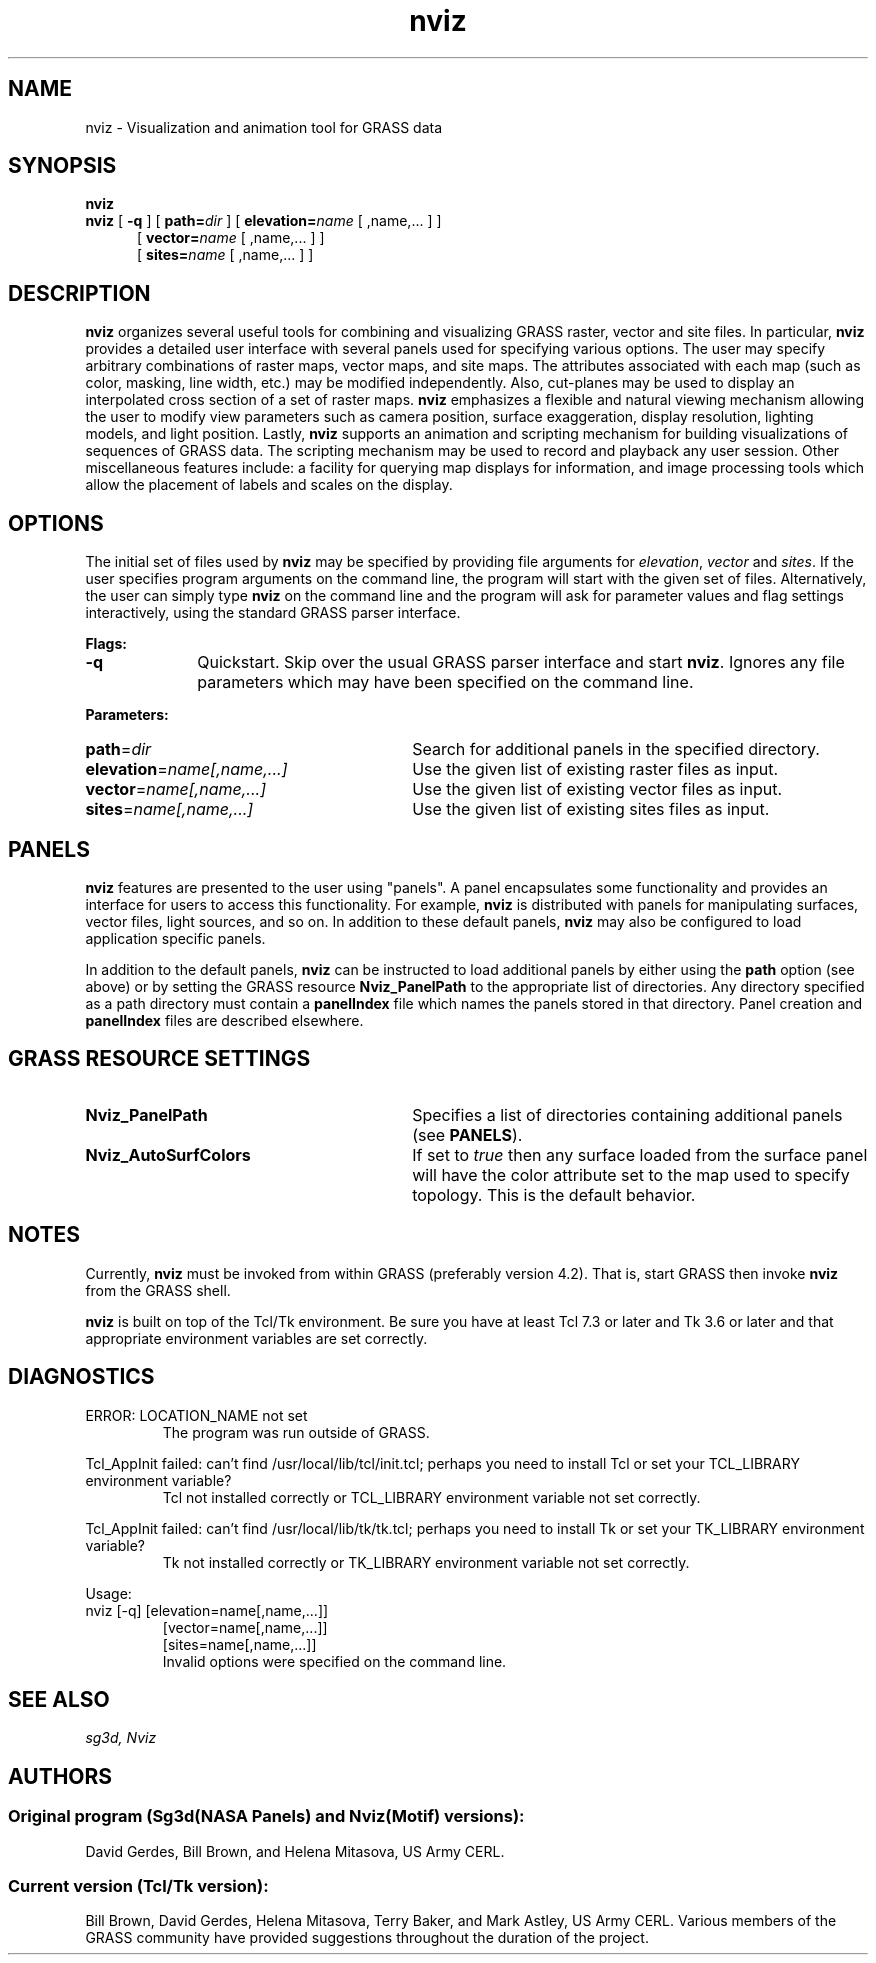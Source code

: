 .TH nviz 1 "26 June 1995"
.SH NAME
nviz \- Visualization and animation tool for GRASS data
.br
.SH SYNOPSIS
.B nviz
.br
.B nviz
[
.B \-q
]
[
.BI path= dir
]
[
.BI elevation= name
[
,name,...
]
]
.RS 5
[
.BI vector= name
[
,name,...
]
]
.RS 0
[
.BI sites= name
[
,name,...
]
]

.SH DESCRIPTION
.LP
\fBnviz\fR organizes several useful tools for combining and
visualizing GRASS raster, vector and site files.  In particular,
\fBnviz\fR provides a detailed user interface with several panels used
for specifying various options.  The user may specify arbitrary
combinations of raster maps, vector maps, and site maps.  The
attributes associated with each map (such as color, masking, line
width, etc.) may be modified independently.  Also, cut-planes may be
used to display an interpolated cross section of a set of raster maps.
\fBnviz\fR emphasizes a flexible and natural viewing mechanism
allowing the user to modify view parameters such as camera position,
surface exaggeration, display resolution, lighting models, and light
position.  Lastly, \fBnviz\fR supports an animation and scripting
mechanism for building visualizations of sequences of GRASS data.  The
scripting mechanism may be used to record and playback any user
session.  Other miscellaneous features include: a facility for
querying map displays for information, and image processing tools
which allow the placement of labels and scales on the display.
.LP

.SH OPTIONS

The initial set of files used by
.B nviz
may be specified by providing file arguments for \fIelevation\fR,
\fIvector\fR and \fIsites\fR.  If the user specifies program arguments
on the command line, the program will start with the given set of
files.  Alternatively, the user can simply type \fBnviz\fR on the
command line and the program will ask for parameter values and flag
settings interactively, using the standard GRASS parser interface.

.LP 
\fBFlags:\fR 
.IP \fB-q\fR 10
Quickstart.  Skip over the usual GRASS parser interface and start
\fBnviz\fR.  Ignores any file parameters which may have been specified
on the command line.

.LP
\fBParameters:\fR

.IP \fBpath\fR=\fIdir\fR 30
Search for additional panels in the specified directory.

.IP \fBelevation\fR=\fIname[,name,...]\fR  30
Use the given list of existing raster files as input.

.IP \fBvector\fR=\fIname[,name,...]\fR 30
Use the given list of existing vector files as input.

.IP \fBsites\fR=\fIname[,name,...]\fR 30
Use the given list of existing sites files as input.

.SH PANELS

\fBnviz\fR features are presented to the user using "panels".  A panel
encapsulates some functionality and provides an interface for users to
access this functionality.  For example, \fBnviz\fR is distributed
with panels for manipulating surfaces, vector files, light sources,
and so on.  In addition to these default panels, \fBnviz\fR may also
be configured to load application specific panels.
.LP

In addition to the default panels, \fBnviz\fR can be instructed to
load additional panels by either using the \fBpath\fR option (see
above) or by setting the GRASS resource \fBNviz_PanelPath\fR to the
appropriate list of directories.  Any directory specified as a path
directory must contain a \fBpanelIndex\fR file which names the panels
stored in that directory.  Panel creation and \fBpanelIndex\fR files
are described elsewhere.
.LP

.SH GRASS RESOURCE SETTINGS

.IP \fBNviz_PanelPath\fR 30
Specifies a list of directories containing additional panels (see
\fBPANELS\fR). 

.IP \fBNviz_AutoSurfColors\fR  30
If set to \fItrue\fR then any surface loaded from the surface panel
will have the color attribute set to the map used to specify topology.
This is the default behavior.

.SH NOTES

Currently, \fBnviz\fR must be invoked from within GRASS (preferably
version 4.2).  That is, start GRASS then invoke \fBnviz\fR from the
GRASS shell.
.LP
\fBnviz\fR is built on top of the Tcl/Tk environment.  Be sure you
have at least Tcl 7.3 or later and Tk 3.6 or later and that
appropriate environment variables are set correctly.
.LP

.SH DIAGNOSTICS
.TP
ERROR: LOCATION_NAME not set
The program was run outside of GRASS.
.LP
Tcl_AppInit failed: can't find /usr/local/lib/tcl/init.tcl; perhaps you need to
install Tcl or set your TCL_LIBRARY environment variable?
.RS
Tcl not installed correctly or TCL_LIBRARY environment variable not
set correctly.
.RE
.LP
Tcl_AppInit failed: can't find /usr/local/lib/tk/tk.tcl; perhaps you need to
install Tk or set your TK_LIBRARY environment variable?
.RS
Tk not installed correctly or TK_LIBRARY environment variable not set
correctly.
.RE
.LP
Usage:
 nviz [-q] [elevation=name[,name,...]] 
.RS
  [vector=name[,name,...]]
.RS 0
  [sites=name[,name,...]]
.br
Invalid options were specified on the command line.
.RE
.LP

.SH "SEE ALSO"
.I "sg3d, Nviz"
.SH AUTHORS
.SS Original program (Sg3d(NASA Panels) and Nviz(Motif) versions):
.br
David Gerdes, Bill Brown, and Helena Mitasova, US Army CERL.
.SS  Current version (Tcl/Tk version):
.br
Bill Brown, David Gerdes, Helena Mitasova, Terry Baker, and Mark
Astley, US Army CERL.  Various members of the GRASS community have
provided suggestions throughout the duration of the project.
.br

